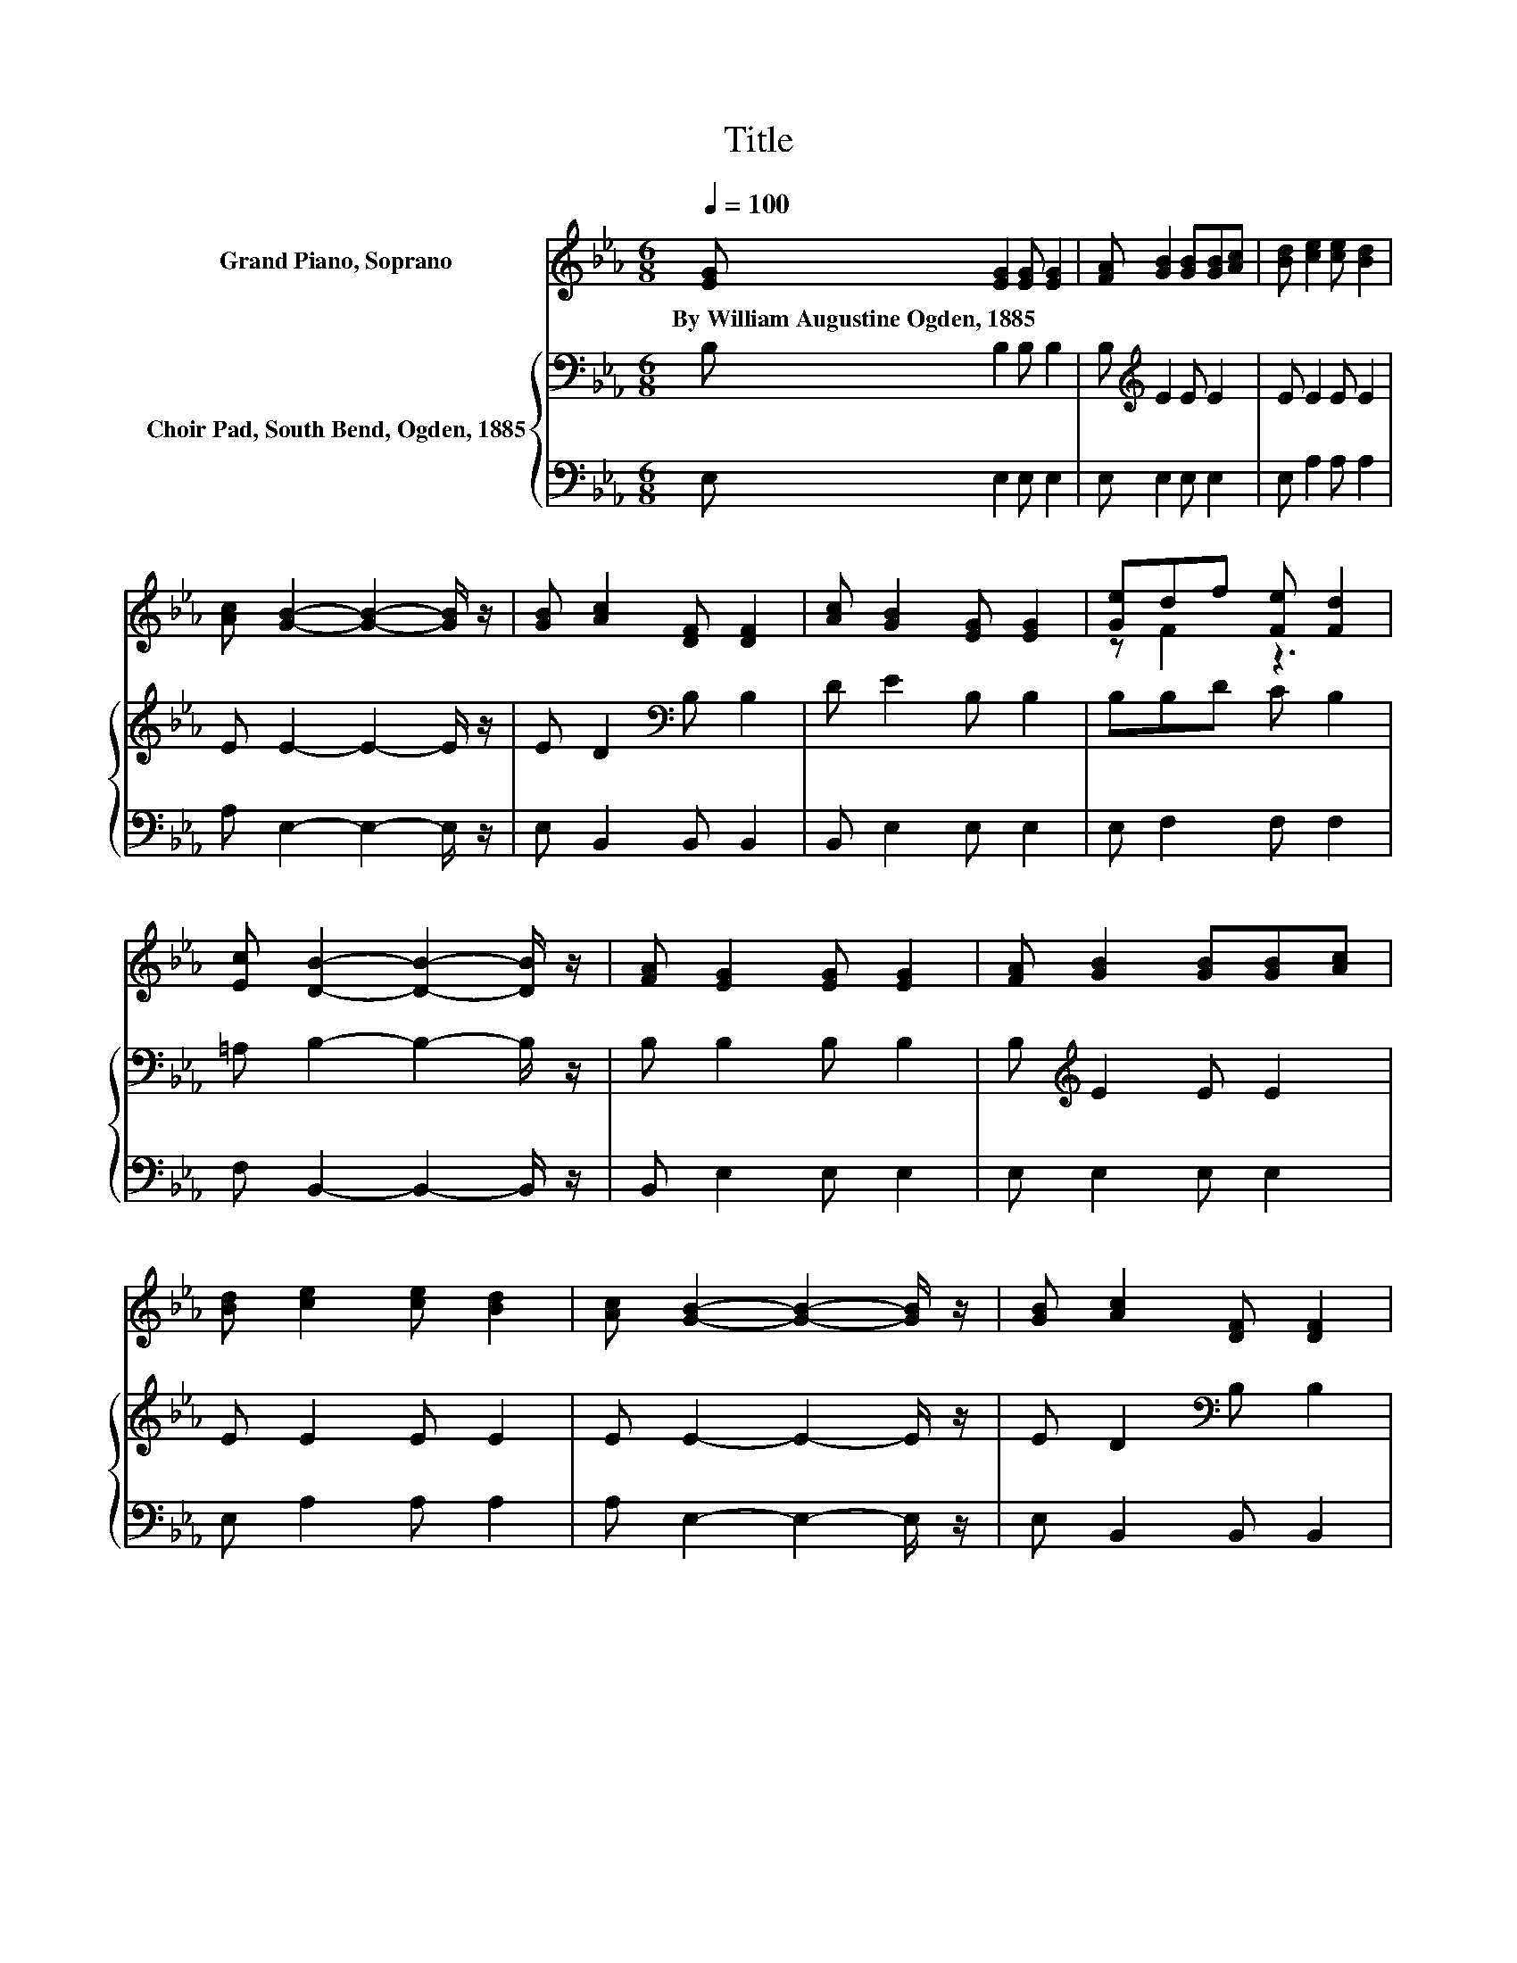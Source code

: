 X:1
T:Title
%%score ( 1 2 ) { 3 | 4 }
L:1/8
Q:1/4=100
M:6/8
K:Eb
V:1 treble nm="Grand Piano, Soprano"
V:2 treble 
V:3 bass nm="Choir Pad, South Bend, Ogden, 1885"
V:4 bass 
V:1
 [EG] [EG]2 [EG] [EG]2 | [FA] [GB]2 [GB][GB][Ac] | [Bd] [ce]2 [ce] [Bd]2 | %3
w: By~William~Augustine~Ogden,~1885 * * *|||
 [Ac] [GB]2- [GB]2- [GB]/ z/ | [GB] [Ac]2 [DF] [DF]2 | [Ac] [GB]2 [EG] [EG]2 | [Ge]df [Fe] [Fd]2 | %7
w: ||||
 [Ec] [DB]2- [DB]2- [DB]/ z/ | [FA] [EG]2 [EG] [EG]2 | [FA] [GB]2 [GB][GB][Ac] | %10
w: |||
 [Bd] [ce]2 [ce] [Bd]2 | [Ac] [GB]2- [GB]2- [GB]/ z/ | [GB] [Ac]2 [DF] [DF]2 | %13
w: |||
 [Ac] [GB]2 [EG] [Ge]2 | [FA][EG][GB] [FA] [EG]2 | [DF] E2- E3- | E3 z3 |] %17
w: ||||
V:2
 x6 | x6 | x6 | x6 | x6 | x6 | z F2 z3 | x6 | x6 | x6 | x6 | x6 | x6 | x6 | x6 | x6 | x6 |] %17
V:3
 B, B,2 B, B,2 | B,[K:treble] E2 E E2 | E E2 E E2 | E E2- E2- E/ z/ | E D2[K:bass] B, B,2 | %5
 D E2 B, B,2 | B,B,D C B,2 | =A, B,2- B,2- B,/ z/ | B, B,2 B, B,2 | B,[K:treble] E2 E E2 | %10
 E E2 E E2 | E E2- E2- E/ z/ | E D2[K:bass] B, B,2 | D E2 B,[K:treble] C2 | CB,E C[K:bass] B,2 | %15
 A, G,2- G,3- | G,3 z3 |] %17
V:4
 E, E,2 E, E,2 | E, E,2 E, E,2 | E, A,2 A, A,2 | A, E,2- E,2- E,/ z/ | E, B,,2 B,, B,,2 | %5
 B,, E,2 E, E,2 | E, F,2 F, F,2 | F, B,,2- B,,2- B,,/ z/ | B,, E,2 E, E,2 | E, E,2 E, E,2 | %10
 E, A,2 A, A,2 | A, E,2- E,2- E,/ z/ | E, B,,2 B,, B,,2 | B,, E,2 E, C,2 | F, G,2 .A,3 | %15
 B,, E,2- E,3- | E,3 z3 |] %17

